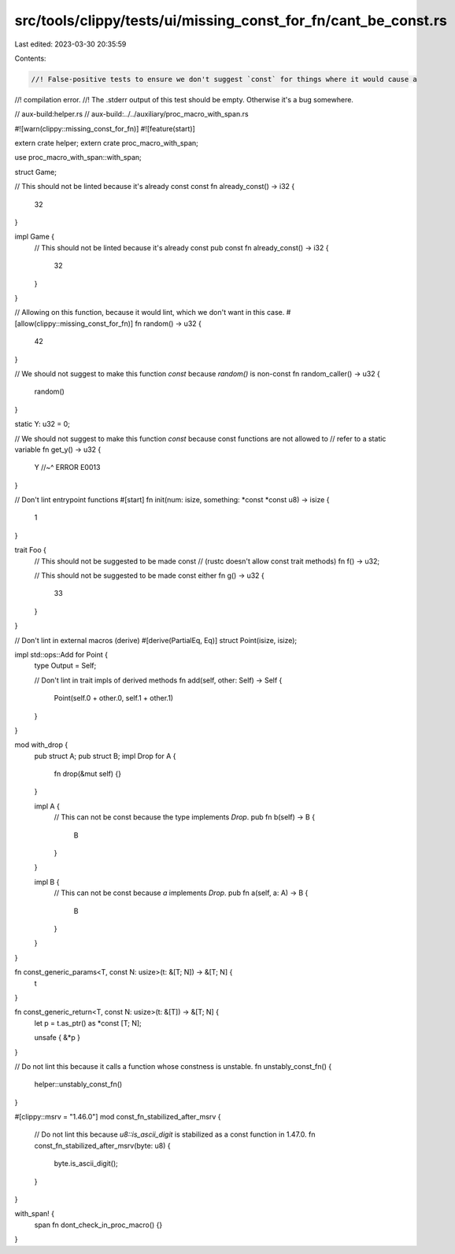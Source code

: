 src/tools/clippy/tests/ui/missing_const_for_fn/cant_be_const.rs
===============================================================

Last edited: 2023-03-30 20:35:59

Contents:

.. code-block:: rs

    //! False-positive tests to ensure we don't suggest `const` for things where it would cause a
//! compilation error.
//! The .stderr output of this test should be empty. Otherwise it's a bug somewhere.

// aux-build:helper.rs
// aux-build:../../auxiliary/proc_macro_with_span.rs

#![warn(clippy::missing_const_for_fn)]
#![feature(start)]

extern crate helper;
extern crate proc_macro_with_span;

use proc_macro_with_span::with_span;

struct Game;

// This should not be linted because it's already const
const fn already_const() -> i32 {
    32
}

impl Game {
    // This should not be linted because it's already const
    pub const fn already_const() -> i32 {
        32
    }
}

// Allowing on this function, because it would lint, which we don't want in this case.
#[allow(clippy::missing_const_for_fn)]
fn random() -> u32 {
    42
}

// We should not suggest to make this function `const` because `random()` is non-const
fn random_caller() -> u32 {
    random()
}

static Y: u32 = 0;

// We should not suggest to make this function `const` because const functions are not allowed to
// refer to a static variable
fn get_y() -> u32 {
    Y
    //~^ ERROR E0013
}

// Don't lint entrypoint functions
#[start]
fn init(num: isize, something: *const *const u8) -> isize {
    1
}

trait Foo {
    // This should not be suggested to be made const
    // (rustc doesn't allow const trait methods)
    fn f() -> u32;

    // This should not be suggested to be made const either
    fn g() -> u32 {
        33
    }
}

// Don't lint in external macros (derive)
#[derive(PartialEq, Eq)]
struct Point(isize, isize);

impl std::ops::Add for Point {
    type Output = Self;

    // Don't lint in trait impls of derived methods
    fn add(self, other: Self) -> Self {
        Point(self.0 + other.0, self.1 + other.1)
    }
}

mod with_drop {
    pub struct A;
    pub struct B;
    impl Drop for A {
        fn drop(&mut self) {}
    }

    impl A {
        // This can not be const because the type implements `Drop`.
        pub fn b(self) -> B {
            B
        }
    }

    impl B {
        // This can not be const because `a` implements `Drop`.
        pub fn a(self, a: A) -> B {
            B
        }
    }
}

fn const_generic_params<T, const N: usize>(t: &[T; N]) -> &[T; N] {
    t
}

fn const_generic_return<T, const N: usize>(t: &[T]) -> &[T; N] {
    let p = t.as_ptr() as *const [T; N];

    unsafe { &*p }
}

// Do not lint this because it calls a function whose constness is unstable.
fn unstably_const_fn() {
    helper::unstably_const_fn()
}

#[clippy::msrv = "1.46.0"]
mod const_fn_stabilized_after_msrv {
    // Do not lint this because `u8::is_ascii_digit` is stabilized as a const function in 1.47.0.
    fn const_fn_stabilized_after_msrv(byte: u8) {
        byte.is_ascii_digit();
    }
}

with_span! {
    span
    fn dont_check_in_proc_macro() {}
}


